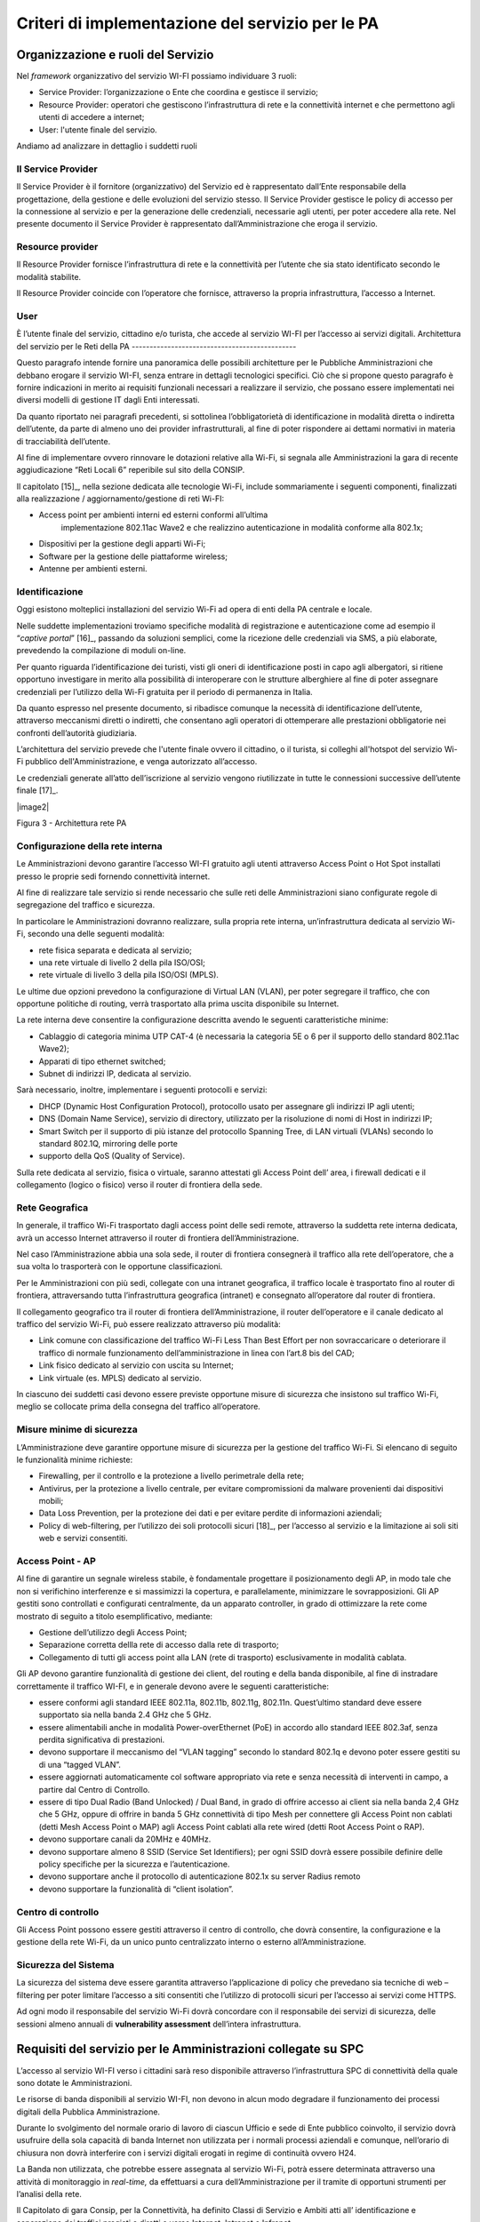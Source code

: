 Criteri di implementazione del servizio per le PA
=================================================

Organizzazione e ruoli del Servizio
-----------------------------------

Nel *framework* organizzativo del servizio WI-FI possiamo individuare 3
ruoli:

-  Service Provider: l’organizzazione o Ente che coordina e gestisce il
   servizio;

-  Resource Provider: operatori che gestiscono l’infrastruttura di rete
   e la connettività internet e che permettono agli utenti di accedere a
   internet;

-  User: l'utente finale del servizio.

Andiamo ad analizzare in dettaglio i suddetti ruoli

Il Service Provider 
~~~~~~~~~~~~~~~~~~~~

Il Service Provider è il fornitore (organizzativo) del Servizio ed è
rappresentato dall’Ente responsabile della progettazione, della gestione
e delle evoluzioni del servizio stesso. Il Service Provider gestisce le
policy di accesso per la connessione al servizio e per la generazione
delle credenziali, necessarie agli utenti, per poter accedere alla rete.
Nel presente documento il Service Provider è rappresentato
dall’Amministrazione che eroga il servizio.

Resource provider
~~~~~~~~~~~~~~~~~

Il Resource Provider fornisce l’infrastruttura di rete e la connettività
per l’utente che sia stato identificato secondo le modalità stabilite.

Il Resource Provider coincide con l’operatore che fornisce, attraverso
la propria infrastruttura, l’accesso a Internet.

User
~~~~

È l’utente finale del servizio, cittadino e/o turista, che accede al
servizio WI-FI per l’accesso ai servizi digitali.
Architettura del servizio per le Reti della PA
----------------------------------------------

Questo paragrafo intende fornire una panoramica delle possibili
architetture per le Pubbliche Amministrazioni che debbano erogare il
servizio WI-FI, senza entrare in dettagli tecnologici specifici. Ciò che
si propone questo paragrafo è fornire indicazioni in merito ai requisiti
funzionali necessari a realizzare il servizio, che possano essere
implementati nei diversi modelli di gestione IT dagli Enti interessati.

Da quanto riportato nei paragrafi precedenti, si sottolinea
l’obbligatorietà di identificazione in modalità diretta o indiretta
dell’utente, da parte di almeno uno dei provider infrastrutturali, al
fine di poter rispondere ai dettami normativi in materia di
tracciabilità dell’utente.

Al fine di implementare ovvero rinnovare le dotazioni relative alla
Wi-Fi, si segnala alle Amministrazioni la gara di recente aggiudicazione
“Reti Locali 6” reperibile sul sito della CONSIP.

Il capitolato [15]_, nella sezione dedicata alle tecnologie Wi-Fi,
include sommariamente i seguenti componenti, finalizzati alla
realizzazione / aggiornamento/gestione di reti Wi-FI:

-  Access point per ambienti interni ed esterni conformi all’ultima
      implementazione 802.11ac Wave2 e che realizzino autenticazione in
      modalità conforme alla 802.1x;

-  Dispositivi per la gestione degli apparti Wi-Fi;

-  Software per la gestione delle piattaforme wireless;

-  Antenne per ambienti esterni.

Identificazione
~~~~~~~~~~~~~~~~

Oggi esistono molteplici installazioni del servizio Wi-Fi ad opera di
enti della PA centrale e locale.

Nelle suddette implementazioni troviamo specifiche modalità di
registrazione e autenticazione come ad esempio il “\ *captive
portal*\ ” [16]_, passando da soluzioni semplici, come la ricezione
delle credenziali via SMS, a più elaborate, prevedendo la compilazione
di moduli on-line.

Per quanto riguarda l’identificazione dei turisti, visti gli oneri di
identificazione posti in capo agli albergatori, si ritiene opportuno
investigare in merito alla possibilità di interoperare con le strutture
alberghiere al fine di poter assegnare credenziali per l’utilizzo della
Wi-Fi gratuita per il periodo di permanenza in Italia.

Da quanto espresso nel presente documento, si ribadisce comunque la
necessità di identificazione dell’utente, attraverso meccanismi diretti
o indiretti, che consentano agli operatori di ottemperare alle
prestazioni obbligatorie nei confronti dell’autorità giudiziaria.

L’architettura del servizio prevede che l'utente finale ovvero il
cittadino, o il turista, si colleghi all'hotspot del servizio Wi-Fi
pubblico dell'Amministrazione, e venga autorizzato all’accesso.

Le credenziali generate all’atto dell’iscrizione al servizio vengono
riutilizzate in tutte le connessioni successive dell’utente
finale [17]_.

|image2|

Figura 3 - Architettura rete PA

Configurazione della rete interna
~~~~~~~~~~~~~~~~~~~~~~~~~~~~~~~~~

Le Amministrazioni devono garantire l’accesso WI-FI gratuito agli utenti
attraverso Access Point o Hot Spot installati presso le proprie sedi
fornendo connettività internet.

Al fine di realizzare tale servizio si rende necessario che sulle reti
delle Amministrazioni siano configurate regole di segregazione del
traffico e sicurezza.

In particolare le Amministrazioni dovranno realizzare, sulla propria
rete interna, un’infrastruttura dedicata al servizio Wi-Fi, secondo una
delle seguenti modalità:

-  rete fisica separata e dedicata al servizio;

-  una rete virtuale di livello 2 della pila ISO/OSI;

-  rete virtuale di livello 3 della pila ISO/OSI (MPLS).

Le ultime due opzioni prevedono la configurazione di Virtual LAN (VLAN),
per poter segregare il traffico, che con opportune politiche di routing,
verrà trasportato alla prima uscita disponibile su Internet.

La rete interna deve consentire la configurazione descritta avendo le
seguenti caratteristiche minime:

-  Cablaggio di categoria minima UTP CAT-4 (è necessaria la categoria 5E
   o 6 per il supporto dello standard 802.11ac Wave2);

-  Apparati di tipo ethernet switched;

-  Subnet di indirizzi IP, dedicata al servizio.

Sarà necessario, inoltre, implementare i seguenti protocolli e servizi:

-  DHCP (Dynamic Host Configuration Protocol), protocollo usato per
   assegnare gli indirizzi IP agli utenti;

-  DNS (Domain Name Service), servizio di directory, utilizzato per la
   risoluzione di nomi di Host in indirizzi IP;

-  Smart Switch per il supporto di più istanze del protocollo Spanning
   Tree, di LAN virtuali (VLANs) secondo lo standard 802.1Q, mirroring
   delle porte

-  supporto della QoS (Quality of Service).

Sulla rete dedicata al servizio, fisica o virtuale, saranno attestati
gli Access Point dell’ area, i firewall dedicati e il collegamento
(logico o fisico) verso il router di frontiera della sede.

Rete Geografica
~~~~~~~~~~~~~~~

In generale, il traffico Wi-Fi trasportato dagli access point delle sedi
remote, attraverso la suddetta rete interna dedicata, avrà un accesso
Internet attraverso il router di frontiera dell’Amministrazione.

Nel caso l’Amministrazione abbia una sola sede, il router di frontiera
consegnerà il traffico alla rete dell’operatore, che a sua volta lo
trasporterà con le opportune classificazioni.

Per le Amministrazioni con più sedi, collegate con una intranet
geografica, il traffico locale è trasportato fino al router di
frontiera, attraversando tutta l’infrastruttura geografica (intranet) e
consegnato all’operatore dal router di frontiera.

Il collegamento geografico tra il router di frontiera
dell’Amministrazione, il router dell’operatore e il canale dedicato al
traffico del servizio Wi-Fi, può essere realizzato attraverso più
modalità:

-  Link comune con classificazione del traffico Wi-Fi Less Than Best
   Effort per non sovraccaricare o deteriorare il traffico di normale
   funzionamento dell’amministrazione in linea con l’art.8 bis del CAD;

-  Link fisico dedicato al servizio con uscita su Internet;

-  Link virtuale (es. MPLS) dedicato al servizio.

In ciascuno dei suddetti casi devono essere previste opportune misure di
sicurezza che insistono sul traffico Wi-Fi, meglio se collocate prima
della consegna del traffico all’operatore.

Misure minime di sicurezza
~~~~~~~~~~~~~~~~~~~~~~~~~~

L’Amministrazione deve garantire opportune misure di sicurezza per la
gestione del traffico Wi-Fi. Si elencano di seguito le funzionalità
minime richieste:

-  Firewalling, per il controllo e la protezione a livello perimetrale
   della rete;

-  Antivirus, per la protezione a livello centrale, per evitare
   compromissioni da malware provenienti dai dispositivi mobili;

-  Data Loss Prevention, per la protezione dei dati e per evitare
   perdite di informazioni aziendali;

-  Policy di web-filtering, per l’utilizzo dei soli protocolli
   sicuri [18]_, per l’accesso al servizio e la limitazione ai soli siti
   web e servizi consentiti.

Access Point - AP
~~~~~~~~~~~~~~~~~

Al fine di garantire un segnale wireless stabile, è fondamentale
progettare il posizionamento degli AP, in modo tale che non si
verifichino interferenze e si massimizzi la copertura, e parallelamente,
minimizzare le sovrapposizioni. Gli AP gestiti sono controllati e
configurati centralmente, da un apparato controller, in grado di
ottimizzare la rete come mostrato di seguito a titolo esemplificativo,
mediante:

-  Gestione dell’utilizzo degli Access Point;

-  Separazione corretta dellla rete di accesso dalla rete di trasporto;

-  Collegamento di tutti gli access point alla LAN (rete di trasporto)
   esclusivamente in modalità cablata.

Gli AP devono garantire funzionalità di gestione dei client, del routing
e della banda disponibile, al fine di instradare correttamente il
traffico WI-FI, e in generale devono avere le seguenti caratteristiche:

-  essere conformi agli standard IEEE 802.11a, 802.11b, 802.11g,
   802.11n. Quest’ultimo standard deve essere supportato sia nella banda
   2.4 GHz che 5 GHz.

-  essere alimentabili anche in modalità Power-overEthernet (PoE) in
   accordo allo standard IEEE 802.3af, senza perdita significativa di
   prestazioni.

-  devono supportare il meccanismo del “VLAN tagging” secondo lo
   standard 802.1q e devono poter essere gestiti su di una “tagged
   VLAN”.

-  essere aggiornati automaticamente col software appropriato via rete e
   senza necessità di interventi in campo, a partire dal Centro di
   Controllo.

-  essere di tipo Dual Radio (Band Unlocked) / Dual Band, in grado di
   offrire accesso ai client sia nella banda 2,4 GHz che 5 GHz, oppure
   di offrire in banda 5 GHz connettività di tipo Mesh per connettere
   gli Access Point non cablati (detti Mesh Access Point o MAP) agli
   Access Point cablati alla rete wired (detti Root Access Point o RAP).

-  devono supportare canali da 20MHz e 40MHz.

-  devono supportare almeno 8 SSID (Service Set Identifiers); per ogni
   SSID dovrà essere possibile definire delle policy specifiche per la
   sicurezza e l’autenticazione.

-  devono supportare anche il protocollo di autenticazione 802.1x su
   server Radius remoto

-  devono supportare la funzionalità di “client isolation”.

Centro di controllo
~~~~~~~~~~~~~~~~~~~

Gli Access Point possono essere gestiti attraverso il centro di
controllo, che dovrà consentire, la configurazione e la gestione della
rete Wi-Fi, da un unico punto centralizzato interno o esterno
all’Amministrazione.

Sicurezza del Sistema
~~~~~~~~~~~~~~~~~~~~~

La sicurezza del sistema deve essere garantita attraverso l’applicazione
di policy che prevedano sia tecniche di web – filtering per poter
limitare l’accesso a siti consentiti che l’utilizzo di protocolli sicuri
per l’accesso ai servizi come HTTPS.

Ad ogni modo il responsabile del servizio Wi-Fi dovrà concordare con il
responsabile dei servizi di sicurezza, delle sessioni almeno annuali di
**vulnerability assessment** dell’intera infrastruttura.

Requisiti del servizio per le Amministrazioni collegate su SPC
--------------------------------------------------------------

L’accesso al servizio WI-FI verso i cittadini sarà reso disponibile
attraverso l’infrastruttura SPC di connettività della quale sono dotate
le Amministrazioni.

Le risorse di banda disponibili al servizio WI-FI, non devono in alcun
modo degradare il funzionamento dei processi digitali della Pubblica
Amministrazione.

Durante lo svolgimento del normale orario di lavoro di ciascun Ufficio e
sede di Ente pubblico coinvolto, il servizio dovrà usufruire della sola
capacità di banda Internet non utilizzata per i normali processi
aziendali e comunque, nell’orario di chiusura non dovrà interferire con
i servizi digitali erogati in regime di continuità ovvero H24.

La Banda non utilizzata, che potrebbe essere assegnata al servizio
Wi-Fi, potrà essere determinata attraverso una attività di monitoraggio
in *real-time,* da effettuarsi a cura dell’Amministrazione per il
tramite di opportuni strumenti per l’analisi della rete.

Il Capitolato di gara Consip, per la Connettività, ha definito Classi di
Servizio e Ambiti atti all’ identificazione e separazione dei traffici
pregiati e diretti o verso Internet, Intranet e Infranet.

Al pari delle suddette classificazioni, il servizio Wi-Fi in via di
definizione, in ambito SPC farà uso di un nuovo ambito, per garantire
separazione logica e fisica dagli altri traffici.

La figura di seguito riporta un’ipotesi di architettura con l’ambito
Wi-Fi aggiuntivo realizzato attraverso una nuova VRF [19]_ sugli
apparati degli operatori.

|image3|

**Figura -Definizione Ambito Wi-Fi SPC**

Per quanto riguarda l’implementazione del servizio sulla rete interna o
sulla rete geografica, l’Amministrazione deve erogare il servizio Wi-Fi,
realizzando una delle opzioni menzionate ai paragrafi precedenti.

Utilizzo di spazio di indirizzamento IPv6
-----------------------------------------

Nel caso l’Amministrazione volesse utilizzare uno spazio di
indirizzamento IPv6 da assegnare al servizio WI-FI, è consigliato
l’utilizzo dello spazio privato, al fine di evitare eventuali problemi
di DDoS tra utenti dello stesso hot spot.

Gli indirizzi privati o locali, analoghi a quelli IPv4, possono essere
usati solo all’interno di ogni rete (o Site) e non vengono instradati
all’esterno. Iniziano con i 9 bit: 1111 1110 1 (da FE8x::/9 a FEFx::/9)
e sono anche detti “unregistered” o “nonroutable”. Sono divisi in due
categorie:

-  i Link-local Addresses, che vengono sempre bloccati dai Router, e
   sono quindi locali solo ad un segmento di rete (switched LAN) o ad
   una subnet. Vengono usati per la “automatic address configuration”,
   per le funzioni ND-Neighbor Discovery (es. Router discovery) e per
   l’ARP. Hanno come decimo bit uno “0”, per cui cominciano con FE8x,
   FE9x, FEAx e FEBx;

-  i Site-local Addresses, che possono essere instradati dai Router di
   una organizzazione solo all’interno della rete privata (Site), quindi
   tra le sue subnet, ma non verso Internet; iniziano con FECx, FEDx,
   FEEx ed FEFx, avendo come decimo bit un “1”.

Sistema di monitoraggio centralizzato del funzionamento dei punti Wi-Fi
-----------------------------------------------------------------------

Ai fini del monitoraggio della rete Wi-Fi si suggerisce l’adozione da
parte delle PPAA di un sistema di monitoraggio centralizzato che renda
disponibili almeno le seguenti informazioni:

-  Banda utilizzata;

-  numero di apparati monitorati;

-  numero di apparati in allarme per anomalie;

-  informazioni sull’ AP (situazione e posizione geografica);

-  statistiche di funzionamento degli AP.

Il sistema di monitoraggio fornirà uno strumento di visualizzazione
degli AP, dal quale sarà possibile l'immediata visualizzazione dello
stato di funzionamento degli stessi. Consentirà inoltre il collegamento
alle informazioni di dettaglio presenti all’interno del sistema stesso.
